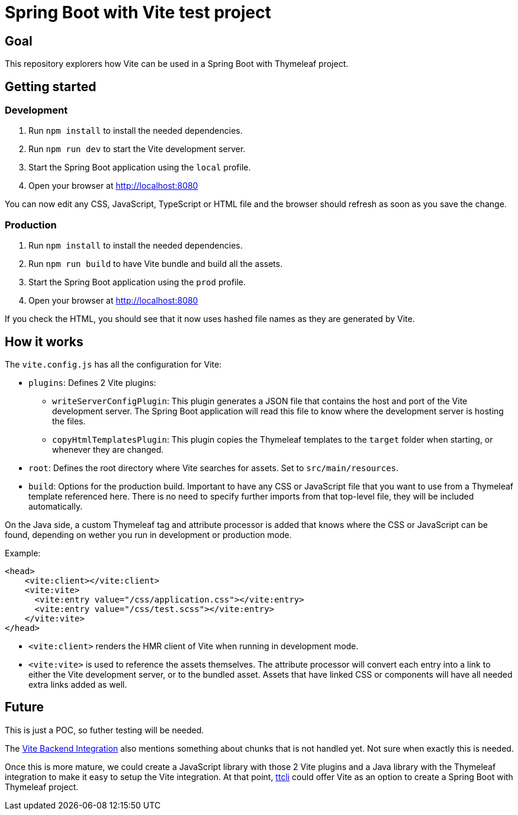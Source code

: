 = Spring Boot with Vite test project

== Goal

This repository explorers how Vite can be used in a Spring Boot with Thymeleaf project.

== Getting started

=== Development

. Run `npm install` to install the needed dependencies.
. Run `npm run dev` to start the Vite development server.
. Start the Spring Boot application using the `local` profile.
. Open your browser at http://localhost:8080

You can now edit any CSS, JavaScript, TypeScript or HTML file and the browser should refresh as soon as you save the change.

=== Production

. Run `npm install` to install the needed dependencies.
. Run `npm run build` to have Vite bundle and build all the assets.
. Start the Spring Boot application using the `prod` profile.
. Open your browser at http://localhost:8080

If you check the HTML, you should see that it now uses hashed file names as they are generated by Vite.

== How it works

The `vite.config.js` has all the configuration for Vite:

* `plugins`: Defines 2 Vite plugins:
** `writeServerConfigPlugin`: This plugin generates a JSON file that contains the host and port of the Vite development server. The Spring Boot application will read this file to know where the development server is hosting the files.
** `copyHtmlTemplatesPlugin`: This plugin copies the Thymeleaf templates to the `target` folder when starting, or whenever they are changed.
* `root`: Defines the root directory where Vite searches for assets. Set to `src/main/resources`.
* `build`: Options for the production build. Important to have any CSS or JavaScript file that you want to use from a Thymeleaf template referenced here. There is no need to specify further imports from that top-level file, they will be included automatically.

On the Java side, a custom Thymeleaf tag and attribute processor is added that knows where the CSS or JavaScript can be found, depending on wether you run in development or production mode.

Example:

[source,html]
----
<head>
    <vite:client></vite:client>
    <vite:vite>
      <vite:entry value="/css/application.css"></vite:entry>
      <vite:entry value="/css/test.scss"></vite:entry>
    </vite:vite>
</head>
----

* `<vite:client>` renders the HMR client of Vite when running in development mode.
* `<vite:vite>` is used to reference the assets themselves. The attribute processor will convert each entry into a link to either the Vite development server, or to the bundled asset. Assets that have linked CSS or components will have all needed extra links added as well.

== Future

This is just a POC, so futher testing will be needed.

The https://vitejs.dev/guide/backend-integration.html[Vite Backend Integration] also mentions something about chunks that is not handled yet. Not sure when exactly this is needed.

Once this is more mature, we could create a JavaScript library with those 2 Vite plugins and a Java library with the Thymeleaf integration to make it easy to setup the Vite integration. At that point, https://github.com/wimdeblauwe/ttcli[ttcli] could offer Vite as an option to create a Spring Boot with Thymeleaf project.